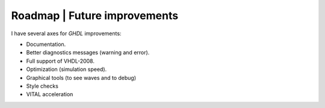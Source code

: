.. _CHANGE:Roadmap:

Roadmap | Future improvements
############

I have several axes for `GHDL` improvements:

* Documentation.
* Better diagnostics messages (warning and error).
* Full support of VHDL-2008.
* Optimization (simulation speed).
* Graphical tools (to see waves and to debug)
* Style checks
* VITAL acceleration

.. todolist::